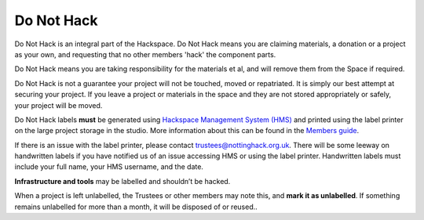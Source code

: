 Do Not Hack
===========

Do Not Hack is an integral part of the Hackspace. Do Not Hack means you are claiming materials, a donation or a project as your own, and requesting that no other members 'hack' the component parts.

Do Not Hack means you are taking responsibility for the materials et al, and will remove them from the Space if required.

Do Not Hack is not a guarantee your project will not be touched, moved or repatriated. It is simply our best attempt at securing your project. If you leave a project or materials in the space and they are not stored appropriately or safely, your project will be moved.

Do Not Hack labels **must** be generated using `Hackspace Management System (HMS) <https://hms.nottinghack.org.uk>`_ and printed using the label printer on the large project storage in the studio. More information about this can be found in the `Members guide <https://guide.nottinghack.org.uk/do-not-hack.html#generating-a-label>`_.

If there is an issue with the label printer, please contact trustees@nottinghack.org.uk. There will be some leeway on handwritten labels if you have notified us of an issue accessing HMS or using the label printer. Handwritten labels must include your full name, your HMS username, and the date.

**Infrastructure and tools** may be labelled and shouldn’t be hacked.

When a project is left unlabelled, the Trustees or other members may note this, and **mark it as unlabelled**. If something remains unlabelled for more than a month, it will be disposed of or reused..
